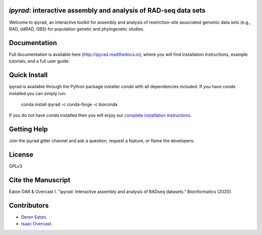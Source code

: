*ipyrad*: interactive assembly and analysis of RAD-seq data sets
--------------------------------------------------------------

Welcome to ipyrad, an interactive toolkit for assembly and analysis of 
restriction-site associated genomic data sets (e.g., RAD, ddRAD, GBS) 
for population genetic and phylogenetic studies.

Documentation
---------
Full documentation is available here (`<http://ipyrad.readthedocs.io>`_),
where you will find installation instructions, example tutorials, and a full user guide.


Quick Install
------------
ipyrad is available through the Python package installer `conda` with all dependencies included.
If you have `conda` installed you can simply run:

    conda install ipyrad -c conda-forge -c bioconda


If you do not have `conda` installed then you will enjoy our 
`complete installation instructions <http://ipyrad.readthedocs.io/installation.html>`_.


Getting Help
------------
Join the ipyrad gitter channel and ask a question, request a feature, or flame the developers:

.. image:: https://badges.gitter.im/Join%20Chat.svg
   :alt: Join the chat at https://gitter.im/dereneaton/ipyrad
   :target: https://gitter.im/dereneaton/ipyrad?utm_source=badge&utm_medium=badge&utm_campaign=pr-badge&utm_content=badge


License
-------
GPLv3

Cite the Manuscript
-------------------
Eaton DAR & Overcast I. "ipyrad: Interactive assembly and analysis of RADseq datasets." Bioinformatics (2020).

Contributors
------------
+ `Deren Eaton <deren.eaton@yale.edu>`_.  
+ `Isaac Overcast <isaac.overcast@gmail.com>`_.  


